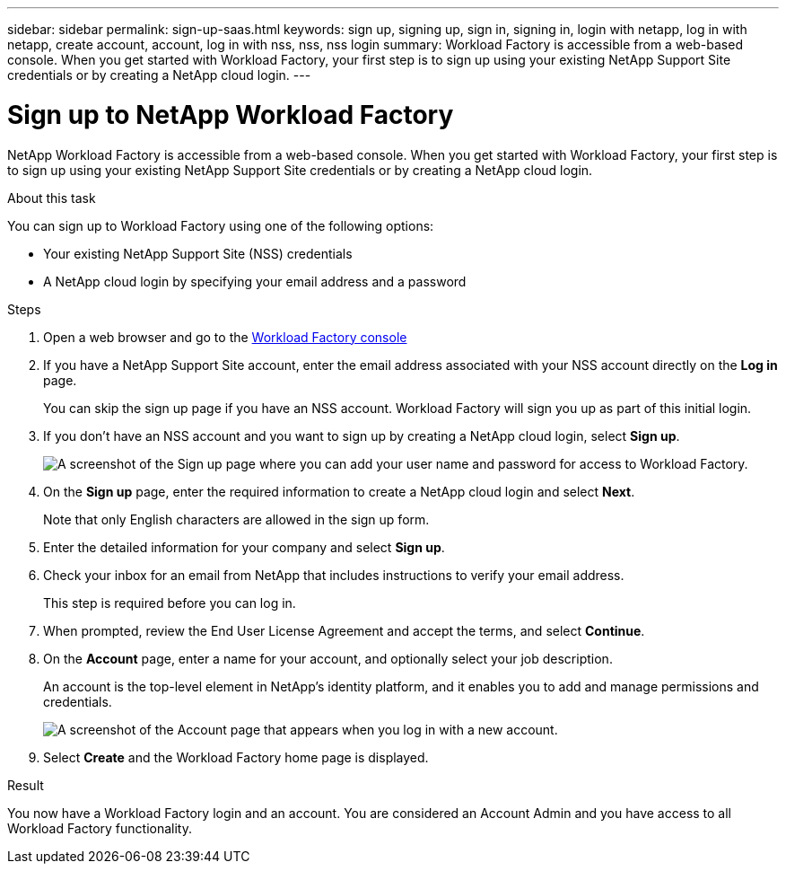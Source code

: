 ---
sidebar: sidebar
permalink: sign-up-saas.html
keywords: sign up, signing up, sign in, signing in, login with netapp, log in with netapp, create account, account, log in with nss, nss, nss login
summary: Workload Factory is accessible from a web-based console. When you get started with Workload Factory, your first step is to sign up using your existing NetApp Support Site credentials or by creating a NetApp cloud login.
---

= Sign up to NetApp Workload Factory
:icons: font
:imagesdir: ./media/ 

[.lead]
NetApp Workload Factory is accessible from a web-based console. When you get started with Workload Factory, your first step is to sign up using your existing NetApp Support Site credentials or by creating a NetApp cloud login.

.About this task

You can sign up to Workload Factory using one of the following options:

* Your existing NetApp Support Site (NSS) credentials

* A NetApp cloud login by specifying your email address and a password

.Steps

. Open a web browser and go to the https://console.workloads.netapp.com[Workload Factory console^]

. If you have a NetApp Support Site account, enter the email address associated with your NSS account directly on the *Log in* page.
+
You can skip the sign up page if you have an NSS account. Workload Factory will sign you up as part of this initial login.

. If you don't have an NSS account and you want to sign up by creating a NetApp cloud login, select *Sign up*.
+
image:screenshot-sign-up1.png[A screenshot of the Sign up page where you can add your user name and password for access to Workload Factory.]

. On the *Sign up* page, enter the required information to create a NetApp cloud login and select *Next*.
+
Note that only English characters are allowed in the sign up form.

. Enter the detailed information for your company and select *Sign up*.

. Check your inbox for an email from NetApp that includes instructions to verify your email address.
+
This step is required before you can log in.

. When prompted, review the End User License Agreement and accept the terms, and select *Continue*.

. On the *Account* page, enter a name for your account, and optionally select your job description.
+
An account is the top-level element in NetApp's identity platform, and it enables you to add and manage permissions and credentials.
+
image:screenshot-account-selection.png[A screenshot of the Account page that appears when you log in with a new account.]

. Select *Create* and the Workload Factory home page is displayed.

.Result

You now have a Workload Factory login and an account. You are considered an Account Admin and you have access to all Workload Factory functionality.
